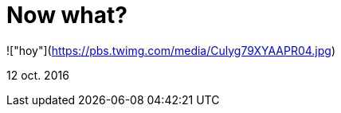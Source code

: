 = Now what?


:hp-image: https://pbs.twimg.com/media/Culyg79XYAAPR04.jpg

!["hoy"](https://pbs.twimg.com/media/Culyg79XYAAPR04.jpg)


12 oct. 2016
